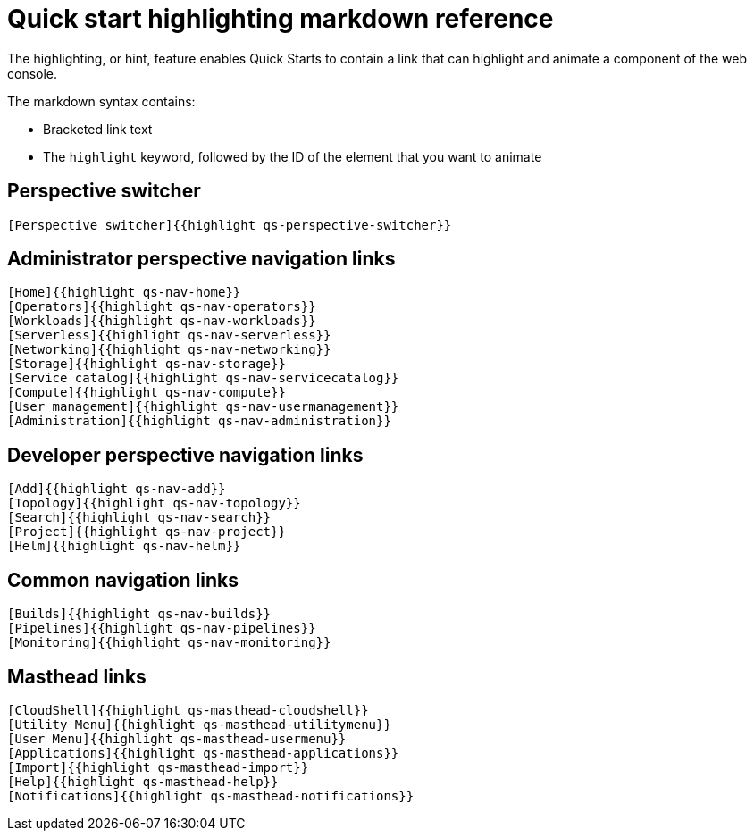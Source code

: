 // Module included in the following assemblies:
//
// * web_console/creating-quick-start-tutorials.adoc

[id="quick-start-highlighting-reference_{context}"]
= Quick start highlighting markdown reference

The highlighting, or hint, feature enables Quick Starts to contain a link that can highlight and animate a component of the web console.

The markdown syntax contains:

* Bracketed link text
* The `highlight` keyword, followed by the ID of the element that you want to animate

[id="quick-start-highlighting-perspective-switcher_{context}"]
== Perspective switcher

[source,text]
----
[Perspective switcher]{{highlight qs-perspective-switcher}}
----

[id="quick-start-highlighting-admin-perspective_{context}"]
== Administrator perspective navigation links

[source,text]
----
[Home]{{highlight qs-nav-home}}
[Operators]{{highlight qs-nav-operators}}
[Workloads]{{highlight qs-nav-workloads}}
[Serverless]{{highlight qs-nav-serverless}}
[Networking]{{highlight qs-nav-networking}}
[Storage]{{highlight qs-nav-storage}}
[Service catalog]{{highlight qs-nav-servicecatalog}}
[Compute]{{highlight qs-nav-compute}}
[User management]{{highlight qs-nav-usermanagement}}
[Administration]{{highlight qs-nav-administration}}
----

[id="quick-start-highlighting-dev-perspective_{context}"]
== Developer perspective navigation links

[source,text]
----
[Add]{{highlight qs-nav-add}}
[Topology]{{highlight qs-nav-topology}}
[Search]{{highlight qs-nav-search}}
[Project]{{highlight qs-nav-project}}
[Helm]{{highlight qs-nav-helm}}
----

[id="quick-start-highlighting-common-nav_{context}"]
== Common navigation links

[source,text]
----
[Builds]{{highlight qs-nav-builds}}
[Pipelines]{{highlight qs-nav-pipelines}}
[Monitoring]{{highlight qs-nav-monitoring}}
----

[id="quick-start-highlighting-masthead-links_{context}"]
== Masthead links

[source,text]
----
[CloudShell]{{highlight qs-masthead-cloudshell}}
[Utility Menu]{{highlight qs-masthead-utilitymenu}}
[User Menu]{{highlight qs-masthead-usermenu}}
[Applications]{{highlight qs-masthead-applications}}
[Import]{{highlight qs-masthead-import}}
[Help]{{highlight qs-masthead-help}}
[Notifications]{{highlight qs-masthead-notifications}}
----